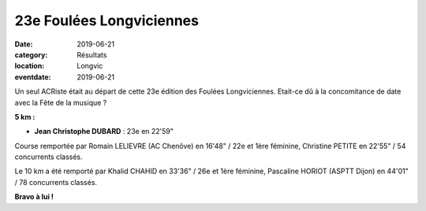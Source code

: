 23e Foulées Longviciennes
=========================

:date: 2019-06-21
:category: Résultats
:location: Longvic
:eventdate: 2019-06-21

Un seul ACRiste était au départ de cette 23e édition des Foulées Longviciennes. Etait-ce dû à la concomitance de date avec la Fête de la musique ?

**5 km :**

- **Jean Christophe DUBARD** : 23e en 22'59"

Course remportée par Romain LELIEVRE (AC Chenôve) en 16'48" / 22e et 1ère féminine, Christine PETITE en 22'55" / 54 concurrents classés.

Le 10 km a été remporté par Khalid CHAHID en 33'36" / 26e et 1ère féminine, Pascaline HORIOT (ASPTT Dijon) en 44'01" / 78 concurrents classés.

.. image:: http://assets.acr-dijon.org/fl19.jpg

**Bravo à lui !**
